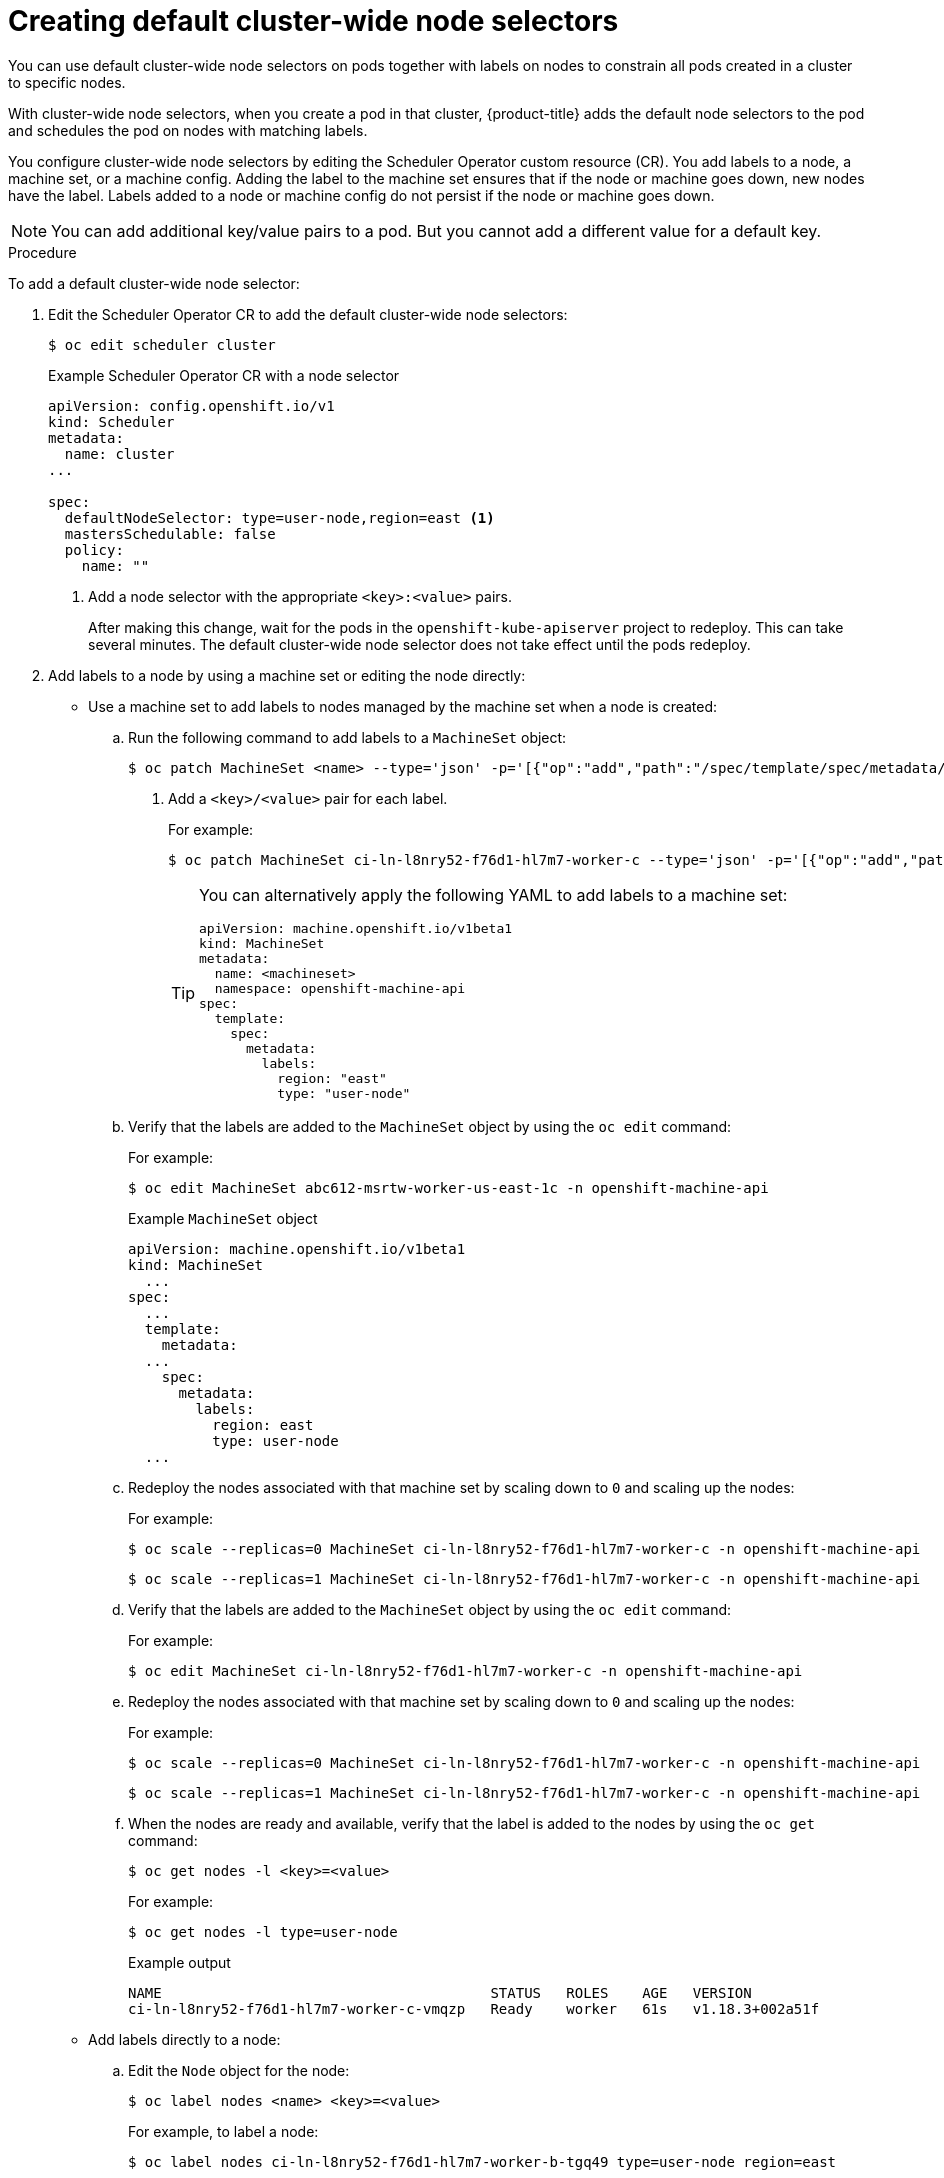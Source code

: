 // Module included in the following assemblies:
//
// * nodes/nodes-scheduler-node-selector.adoc

[id="nodes-scheduler-node-selectors-cluster_{context}"]
= Creating default cluster-wide node selectors

You can use default cluster-wide node selectors on pods together with labels on nodes to constrain all pods created in a cluster to specific nodes.

With cluster-wide node selectors, when you create a pod in that cluster, {product-title} adds the default node selectors to the pod and schedules
the pod on nodes with matching labels.

You configure cluster-wide node selectors by editing the Scheduler Operator custom resource (CR). You add labels to a node, a machine set, or a machine config. Adding the label to the machine set ensures that if the node or machine goes down, new nodes have the label. Labels added to a node or machine config do not persist if the node or machine goes down.

[NOTE]
====
You can add additional key/value pairs to a pod. But you cannot add a different value for a default key.
====

.Procedure

To add a default cluster-wide node selector:

. Edit the Scheduler Operator CR to add the default cluster-wide node selectors:
+
[source,terminal]
----
$ oc edit scheduler cluster
----
+
.Example Scheduler Operator CR with a node selector
[source,yaml]
----
apiVersion: config.openshift.io/v1
kind: Scheduler
metadata:
  name: cluster
...

spec:
  defaultNodeSelector: type=user-node,region=east <1>
  mastersSchedulable: false
  policy:
    name: ""
----
<1> Add a node selector with the appropriate `<key>:<value>` pairs.
+
After making this change, wait for the pods in the `openshift-kube-apiserver` project to redeploy. This can take several minutes. The default cluster-wide node selector does not take effect until the pods redeploy.

. Add labels to a node by using a machine set or editing the node directly:

* Use a machine set to add labels to nodes managed by the machine set when a node is created:

.. Run the following command to add labels to a `MachineSet` object:
+
[source,terminal]
----
$ oc patch MachineSet <name> --type='json' -p='[{"op":"add","path":"/spec/template/spec/metadata/labels", "value":{"<key>"="<value>","<key>"="<value>"}}]'  -n openshift-machine-api <1>
----
<1> Add a `<key>/<value>` pair for each label.
+
For example:
+
[source,terminal]
----
$ oc patch MachineSet ci-ln-l8nry52-f76d1-hl7m7-worker-c --type='json' -p='[{"op":"add","path":"/spec/template/spec/metadata/labels", "value":{"type":"user-node","region":"east"}}]'  -n openshift-machine-api
----
+
[TIP]
====
You can alternatively apply the following YAML to add labels to a machine set:

[source,yaml]
----
apiVersion: machine.openshift.io/v1beta1
kind: MachineSet
metadata:
  name: <machineset>
  namespace: openshift-machine-api
spec:
  template:
    spec:
      metadata:
        labels:
          region: "east"
          type: "user-node"
----
====

.. Verify that the labels are added to the `MachineSet` object by using the `oc edit` command:
+
For example:
+
[source,terminal]
----
$ oc edit MachineSet abc612-msrtw-worker-us-east-1c -n openshift-machine-api
----
+
.Example `MachineSet` object
[source,yaml]
----
apiVersion: machine.openshift.io/v1beta1
kind: MachineSet
  ...
spec:
  ...
  template:
    metadata:
  ...
    spec:
      metadata:
        labels:
          region: east
          type: user-node
  ...
----

.. Redeploy the nodes associated with that machine set by scaling down to `0` and scaling up the nodes:
+
For example:
+
[source,terminal]
----
$ oc scale --replicas=0 MachineSet ci-ln-l8nry52-f76d1-hl7m7-worker-c -n openshift-machine-api
----
+
[source,terminal]
----
$ oc scale --replicas=1 MachineSet ci-ln-l8nry52-f76d1-hl7m7-worker-c -n openshift-machine-api
----

.. Verify that the labels are added to the `MachineSet` object by using the `oc edit` command:
+
For example:
+
[source,terminal]
----
$ oc edit MachineSet ci-ln-l8nry52-f76d1-hl7m7-worker-c -n openshift-machine-api
----

.. Redeploy the nodes associated with that machine set by scaling down to `0` and scaling up the nodes:
+
For example:
+
[source,terminal]
----
$ oc scale --replicas=0 MachineSet ci-ln-l8nry52-f76d1-hl7m7-worker-c -n openshift-machine-api
----
+
[source,terminal]
----
$ oc scale --replicas=1 MachineSet ci-ln-l8nry52-f76d1-hl7m7-worker-c -n openshift-machine-api
----

.. When the nodes are ready and available, verify that the label is added to the nodes by using the `oc get` command:
+
[source,terminal]
----
$ oc get nodes -l <key>=<value>
----
+
For example:
+
[source,terminal]
----
$ oc get nodes -l type=user-node
----
+
.Example output
[source,terminal]
----
NAME                                       STATUS   ROLES    AGE   VERSION
ci-ln-l8nry52-f76d1-hl7m7-worker-c-vmqzp   Ready    worker   61s   v1.18.3+002a51f
----

* Add labels directly to a node:

.. Edit the `Node` object for the node:
+
[source,terminal]
----
$ oc label nodes <name> <key>=<value>
----
+
For example, to label a node:
+
[source,terminal]
----
$ oc label nodes ci-ln-l8nry52-f76d1-hl7m7-worker-b-tgq49 type=user-node region=east
----
+
[TIP]
====
You can alternatively apply the following YAML to add labels to a node:

[source,yaml]
----
kind: Node
apiVersion: v1
metadata:
  name: <node_name>
  labels:
    type: "user-node"
    region: "east"
----
====

.. Verify that the labels are added to the node using the `oc get` command:
+
[source,terminal]
----
$ oc get nodes -l <key>=<value>,<key>=<value>
----
+
For example:
+
[source,terminal]
----
$ oc get nodes -l type=user-node,region=east
----
+
.Example output
[source,terminal]
----
NAME                                       STATUS   ROLES    AGE   VERSION
ci-ln-l8nry52-f76d1-hl7m7-worker-b-tgq49   Ready    worker   17m   v1.18.3+002a51f
----

